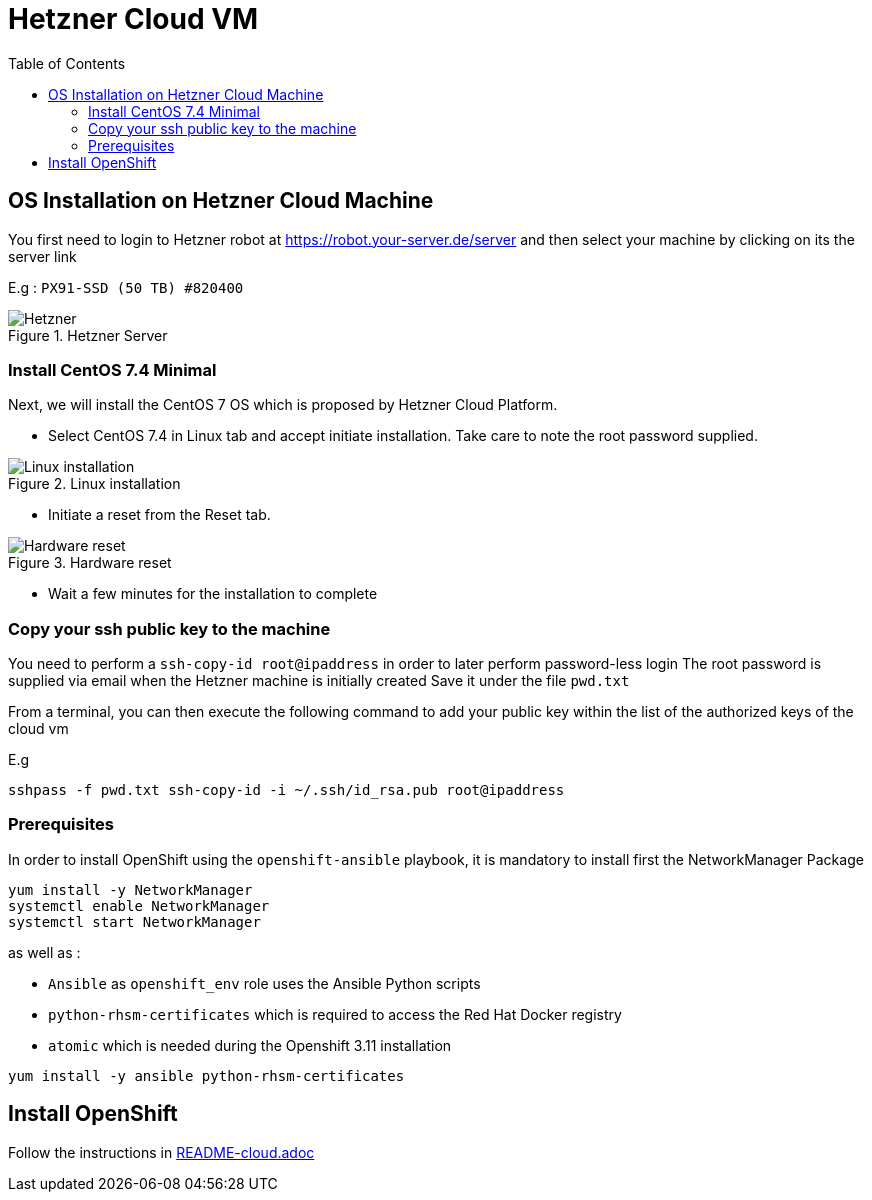 = Hetzner Cloud VM
:icons: font
:toc: left

== OS Installation on Hetzner Cloud Machine

You first need to login to Hetzner robot
at https://robot.your-server.de/server and then select your machine by clicking on its the server link

E.g : `PX91-SSD (50 TB) #820400`

.Hetzner Server
image::hetzner-server.png[Hetzner]

=== Install CentOS 7.4 Minimal

Next, we will install the CentOS 7 OS which is proposed by Hetzner Cloud Platform.

* Select CentOS 7.4 in Linux tab and accept initiate installation. Take care to note the root password supplied.

.Linux installation
image::linux-installation.png["Linux installation"]

* Initiate a reset from the Reset tab.

.Hardware reset
image::hardware-reset.png["Hardware reset"]

* Wait a few minutes for the installation to complete

=== Copy your ssh public key to the machine

You need to perform a `ssh-copy-id root@ipaddress` in order to later perform password-less login
The root password is supplied via email when the Hetzner machine is initially created
Save it under the file `pwd.txt`

From a terminal, you can then execute the following command to add your public key within the list of the authorized keys of the cloud vm

E.g

[source,bash]
----
sshpass -f pwd.txt ssh-copy-id -i ~/.ssh/id_rsa.pub root@ipaddress
----

=== Prerequisites

In order to install OpenShift using the `openshift-ansible` playbook, it is mandatory to install first the NetworkManager Package 

[source,bash]
----
yum install -y NetworkManager
systemctl enable NetworkManager
systemctl start NetworkManager
----

as well as :
 
 - `Ansible` as `openshift_env` role uses the Ansible Python scripts
 - `python-rhsm-certificates` which is required to access the Red Hat Docker registry
 - `atomic` which is needed during the Openshift 3.11 installation

[source,bash]
----
yum install -y ansible python-rhsm-certificates
----

== Install OpenShift

Follow the instructions in link:README-cloud.adoc[]
